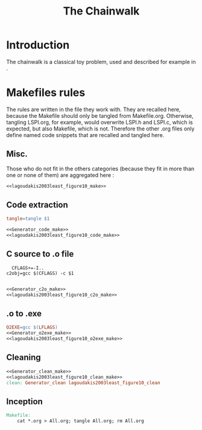 #+TITLE: The Chainwalk
* Introduction
  The chainwalk is a classical toy problem, used and described for example in \cite{lagoudakis2003least}.
  
* Makefiles rules
  The rules are written in the file they work with. They are recalled here, because the Makefile should only be tangled from Makefile.org. Otherwise, tangling LSPI.org, for example, would overwrite LSPI.h and LSPI.c, which is expected, but also Makefile, which is not. Therefore the other .org files only define named code snippets that are recalled and tangled here.
** Misc.
Those who do not fit in the others categories (because they fit in more than one or none of them) are aggregated here :
  #+begin_src makefile :tangle Makefile :noweb yes
<<lagoudakis2003least_figure10_make>>
  #+end_src
** Code extraction
  #+begin_src makefile :tangle Makefile :noweb yes
tangle=tangle $1

<<Generator_code_make>>
<<lagoudakis2003least_figure10_code_make>>
  #+end_src
** C source to .o file
  #+begin_src make :tangle Makefile :noweb yes
  CFLAGS+=-I..
c2obj=gcc $(CFLAGS) -c $1

   #+end_src
  #+begin_src makefile :tangle Makefile :noweb yes
<<Generator_c2o_make>>
<<lagoudakis2003least_figure10_c2o_make>>
  #+end_src
** .o to .exe
  #+begin_src makefile :tangle Makefile :noweb yes
O2EXE=gcc $(LFLAGS)
<<Generator_o2exe_make>>
<<lagoudakis2003least_figure10_o2exe_make>>
  #+end_src
** Cleaning
    #+begin_src makefile :tangle Makefile :noweb yes
<<Generator_clean_make>>
<<lagoudakis2003least_figure10_clean_make>>
clean: Generator_clean lagoudakis2003least_figure10_clean
    #+end_src



** Inception

   #+begin_src makefile :tangle Makefile :noweb yes
Makefile:
	cat *.org > All.org; tangle All.org; rm All.org
   #+end_src
